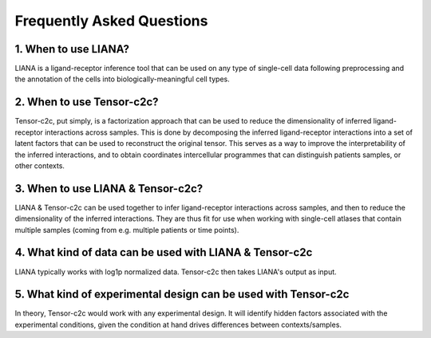 Frequently Asked Questions
--------------------------

1. When to use LIANA?
==================================

LIANA is a ligand-receptor inference tool that can be used on any type of single-cell data following preprocessing and the annotation of the cells into biologically-meaningful cell types.

2. When to use Tensor-c2c?
==================================
Tensor-c2c, put simply, is a factorization approach that can be used to reduce the dimensionality of inferred ligand-receptor interactions across samples.
This is done by decomposing the inferred ligand-receptor interactions into a set of latent factors that can be used to reconstruct the original tensor.
This serves as a way to improve the interpretability of the inferred interactions, and to obtain coordinates intercellular programmes that can distinguish patients samples, or other contexts.

3. When to use LIANA & Tensor-c2c?
==================================

LIANA & Tensor-c2c can be used together to infer ligand-receptor interactions across samples, and then to reduce the dimensionality of the inferred interactions.
They are thus fit for use when working with single-cell atlases that contain multiple samples (coming from e.g. multiple patients or time points).


4. What kind of data can be used with LIANA & Tensor-c2c
========================================================

LIANA typically works with log1p normalized data. Tensor-c2c then takes LIANA's output as input.


5. What kind of experimental design can be used with Tensor-c2c
========================================================================

In theory, Tensor-c2c would work with any experimental design. 
It will identify hidden factors associated with the experimental conditions, given the condition at hand drives differences between contexts/samples.